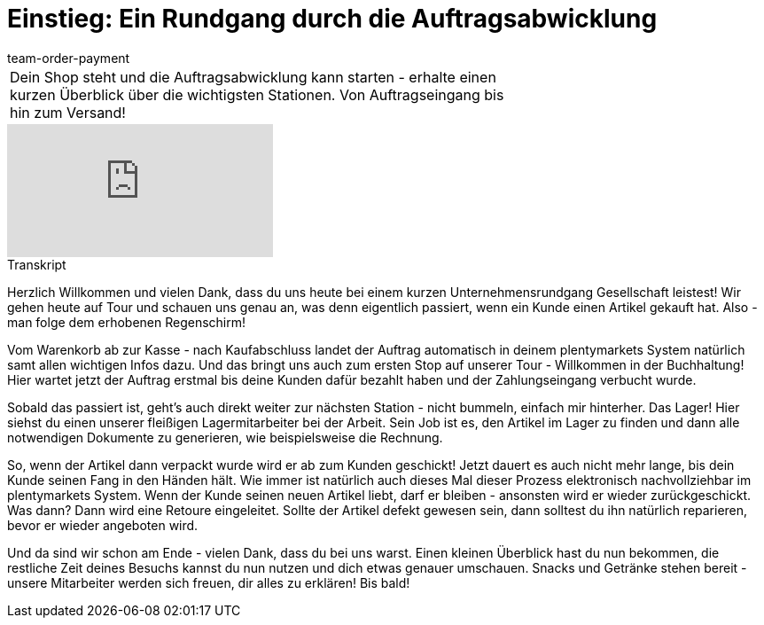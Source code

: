 = Einstieg: Ein Rundgang durch die Auftragsabwicklung
:lang: de
:position: 10010
:url: videos/auftragsabwicklung/einstieg-rundgang-auftragsabwicklung
:id: 4HKI12F
:author: team-order-payment

//tag::einleitung[]
[cols="2, 1" grid=none]
|===
|Dein Shop steht und die Auftragsabwicklung kann starten - erhalte einen kurzen Überblick über die wichtigsten Stationen. Von Auftragseingang bis hin zum Versand!
|
|===
//end::einleitung[]

video::214834072[vimeo]

// tag::transkript[]
[.collapseBox]
.Transkript
--
Herzlich Willkommen und vielen Dank, dass du uns heute bei einem kurzen Unternehmensrundgang Gesellschaft leistest! Wir gehen heute auf Tour und schauen uns genau an, was denn eigentlich passiert, wenn ein Kunde einen Artikel gekauft hat. Also - man folge dem erhobenen Regenschirm! +

Vom Warenkorb ab zur Kasse - nach Kaufabschluss landet der Auftrag automatisch in deinem plentymarkets System natürlich samt allen wichtigen Infos dazu. Und das bringt uns auch zum ersten Stop auf unserer Tour - Willkommen in der
Buchhaltung! Hier wartet jetzt der Auftrag erstmal bis deine Kunden dafür bezahlt haben und der Zahlungseingang verbucht wurde.

Sobald das passiert ist, geht's auch direkt weiter zur nächsten Station - nicht bummeln, einfach mir hinterher. Das Lager! Hier siehst du einen unserer fleißigen Lagermitarbeiter bei der Arbeit. Sein Job ist es, den Artikel im Lager zu finden und dann alle notwendigen Dokumente zu generieren, wie beispielsweise die Rechnung.

So, wenn der Artikel dann verpackt wurde wird er ab zum Kunden geschickt! Jetzt dauert es auch nicht mehr lange, bis dein Kunde seinen Fang in den Händen hält. Wie immer ist natürlich auch dieses Mal dieser Prozess elektronisch nachvollziehbar im plentymarkets System. Wenn der Kunde seinen neuen Artikel liebt, darf er bleiben - ansonsten wird er
wieder zurückgeschickt. Was dann? Dann wird eine Retoure eingeleitet. Sollte der Artikel defekt gewesen sein, dann solltest du ihn natürlich reparieren, bevor er wieder angeboten wird. +

Und da sind wir schon am Ende - vielen Dank, dass du bei uns warst. Einen kleinen Überblick hast du nun bekommen, die restliche Zeit deines Besuchs
kannst du nun nutzen und dich etwas genauer umschauen. Snacks und Getränke stehen bereit - unsere Mitarbeiter werden sich freuen, dir alles zu erklären! Bis bald!
--
//end::transkript[]
